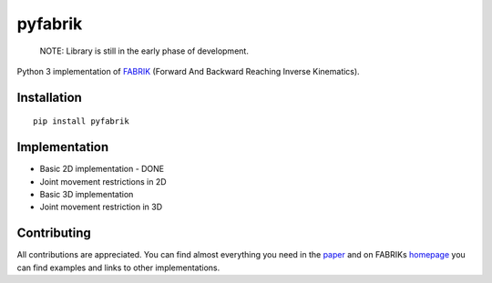 pyfabrik
========

  NOTE: Library is still in the early phase of development.

Python 3 implementation of `FABRIK <http://www.andreasaristidou.com/FABRIK.html>`_ (Forward And Backward Reaching Inverse Kinematics).

.. image:: http://www.andreasaristidou.com/publications/images/FABRIC_gif_1.gif
   :alt: Inverse kinematics example with human skeleton

Installation
------------

::

	pip install pyfabrik

Implementation
--------------
- Basic 2D implementation - DONE
- Joint movement restrictions in 2D
- Basic 3D implementation
- Joint movement restriction in 3D

Contributing
------------
All contributions are appreciated. You can find almost everything you need in the `paper <http://www.andreasaristidou.com/publications/papers/FABRIK.pdf>`_
and on FABRIKs `homepage <http://www.andreasaristidou.com/FABRIK.html>`_ you can find examples and links to other implementations.
